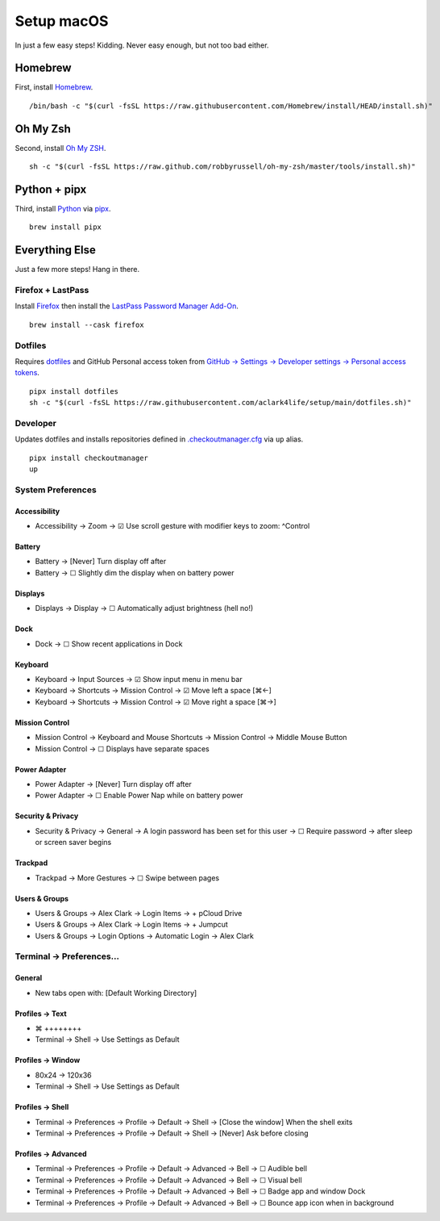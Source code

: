 Setup macOS
===========

In just a few easy steps! Kidding. Never easy enough, but not too bad either.

Homebrew
--------

First, install `Homebrew <https://brew.sh>`_. 

::

    /bin/bash -c "$(curl -fsSL https://raw.githubusercontent.com/Homebrew/install/HEAD/install.sh)"

Oh My Zsh
---------

Second, install `Oh My ZSH <https://ohmyz.sh/>`_.

::

    sh -c "$(curl -fsSL https://raw.github.com/robbyrussell/oh-my-zsh/master/tools/install.sh)"

Python + pipx
-------------

Third, install `Python <https://www.python.org/>`_ via `pipx <https://pypa.github.io/pipx/>`_.

::

    brew install pipx

Everything Else
---------------

Just a few more steps! Hang in there.

Firefox + LastPass
~~~~~~~~~~~~~~~~~~

Install `Firefox <https://mozilla.org>`_  then install the `LastPass Password Manager Add-On <https://addons.mozilla.org/en-US/firefox/addon/lastpass-password-manager/>`_.

::

    brew install --cask firefox

Dotfiles
~~~~~~~~

Requires `dotfiles <https://pypi.org/project/dotfiles/>`_ and GitHub Personal access token from `GitHub → Settings → Developer settings → Personal access tokens <https://github.com/settings/tokens>`_.

::

    pipx install dotfiles
    sh -c "$(curl -fsSL https://raw.githubusercontent.com/aclark4life/setup/main/dotfiles.sh)"


Developer
~~~~~~~~~~~~~~~~~~~

Updates dotfiles and installs repositories defined in `.checkoutmanager.cfg <https://github.com/reinout/checkoutmanager/blob/master/checkoutmanager/sample.cfg>`_ via ``up`` alias.


.. image:: screenshot.png


::

    pipx install checkoutmanager
    up


System Preferences
~~~~~~~~~~~~~~~~~~

Accessibility
''''''''''''''''''''''''''''''''''''''''''''''''''''''''''''''''''''''''''''''''
- Accessibility → Zoom → ☑︎ Use scroll gesture with modifier keys to zoom: ^Control

Battery
''''''''''''''''''''''''''''''''''''''''''''''''''''''''''''''''''''''''''''''''
- Battery → [Never] Turn display off after
- Battery → ☐ Slightly dim the display when on battery power

Displays
''''''''''''''''''''''''''''''''''''''''''''''''''''''''''''''''''''''''''''''''
- Displays → Display → ☐ Automatically adjust brightness (hell no!)

Dock
''''''''''''''''''''''''''''''''''''''''''''''''''''''''''''''''''''''''''''''''
- Dock → ☐ Show recent applications in Dock

Keyboard
''''''''''''''''''''''''''''''''''''''''''''''''''''''''''''''''''''''''''''''''
- Keyboard → Input Sources → ☑︎ Show input menu in menu bar
- Keyboard → Shortcuts → Mission Control → ☑︎ Move left a space [⌘←]
- Keyboard → Shortcuts → Mission Control → ☑︎ Move right a space [⌘→]

Mission Control
''''''''''''''''''''''''''''''''''''''''''''''''''''''''''''''''''''''''''''''''
- Mission Control → Keyboard and Mouse Shortcuts → Mission Control → Middle Mouse Button
- Mission Control → ☐ Displays have separate spaces

Power Adapter
''''''''''''''''''''''''''''''''''''''''''''''''''''''''''''''''''''''''''''''''
- Power Adapter → [Never] Turn display off after
- Power Adapter → ☐ Enable Power Nap while on battery power

Security & Privacy
''''''''''''''''''''''''''''''''''''''''''''''''''''''''''''''''''''''''''''''''
- Security & Privacy → General → A login password has been set for this user → ☐ Require password → after sleep or screen saver begins

Trackpad
''''''''''''''''''''''''''''''''''''''''''''''''''''''''''''''''''''''''''''''''
- Trackpad → More Gestures → ☐ Swipe between pages

Users & Groups
''''''''''''''''''''''''''''''''''''''''''''''''''''''''''''''''''''''''''''''''
- Users & Groups → Alex Clark → Login Items → + pCloud Drive
- Users & Groups → Alex Clark → Login Items → + Jumpcut
- Users & Groups → Login Options → Automatic Login → Alex Clark

Terminal → Preferences…
~~~~~~~~~~~~~~~~~~~~~~~

General
'''''''

- New tabs open with: [Default Working Directory]

Profiles → Text
'''''''''''''''
- ⌘ ++++++++
- Terminal → Shell → Use Settings as Default

Profiles → Window
'''''''''''''''''

- 80x24 → 120x36
- Terminal → Shell → Use Settings as Default

Profiles → Shell
''''''''''''''''

- Terminal → Preferences → Profile → Default → Shell → [Close the window] When the shell exits
- Terminal → Preferences → Profile → Default → Shell → [Never] Ask before closing

Profiles → Advanced
'''''''''''''''''''

- Terminal → Preferences → Profile → Default → Advanced → Bell → ☐ Audible bell 
- Terminal → Preferences → Profile → Default → Advanced → Bell → ☐ Visual bell 
- Terminal → Preferences → Profile → Default → Advanced → Bell → ☐ Badge app and window Dock 
- Terminal → Preferences → Profile → Default → Advanced → Bell → ☐ Bounce app icon when in background 
